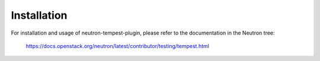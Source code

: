 ============
Installation
============

For installation and usage of neutron-tempest-plugin, please refer
to the documentation in the Neutron tree:

    https://docs.openstack.org/neutron/latest/contributor/testing/tempest.html
